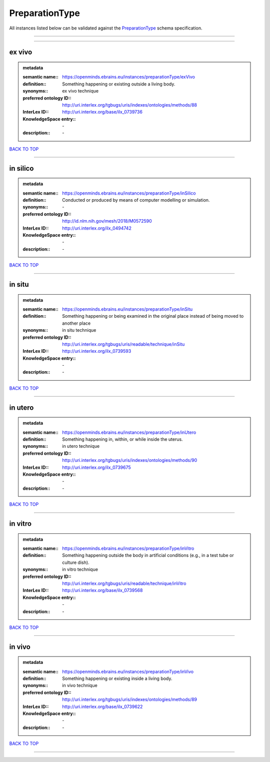 ###############
PreparationType
###############

All instances listed below can be validated against the `PreparationType <https://openminds-documentation.readthedocs.io/en/latest/specifications/controlledTerms/preparationType.html>`_ schema specification.

------------

------------

ex vivo
-------

.. admonition:: metadata

   :semantic name:: https://openminds.ebrains.eu/instances/preparationType/exVivo
   :definition:: Something happening or existing outside a living body.
   :synonyms:: ex vivo technique
   :preferred ontology ID:: http://uri.interlex.org/tgbugs/uris/indexes/ontologies/methods/88
   :InterLex ID:: http://uri.interlex.org/base/ilx_0739736
   :KnowledgeSpace entry:: \-
   :description:: \-

`BACK TO TOP <preparationType_>`_

------------

in silico
---------

.. admonition:: metadata

   :semantic name:: https://openminds.ebrains.eu/instances/preparationType/inSilico
   :definition:: Conducted or produced by means of computer modelling or simulation.
   :synonyms:: \-
   :preferred ontology ID:: http://id.nlm.nih.gov/mesh/2018/M0572590
   :InterLex ID:: http://uri.interlex.org/ilx_0494742
   :KnowledgeSpace entry:: \-
   :description:: \-

`BACK TO TOP <preparationType_>`_

------------

in situ
-------

.. admonition:: metadata

   :semantic name:: https://openminds.ebrains.eu/instances/preparationType/inSitu
   :definition:: Something happening or being examined in the original place instead of being moved to another place
   :synonyms:: in situ technique
   :preferred ontology ID:: http://uri.interlex.org/tgbugs/uris/readable/technique/inSitu
   :InterLex ID:: http://uri.interlex.org/ilx_0739593
   :KnowledgeSpace entry:: \-
   :description:: \-

`BACK TO TOP <preparationType_>`_

------------

in utero
--------

.. admonition:: metadata

   :semantic name:: https://openminds.ebrains.eu/instances/preparationType/inUtero
   :definition:: Something happening in, within, or while inside the uterus.
   :synonyms:: in utero technique
   :preferred ontology ID:: http://uri.interlex.org/tgbugs/uris/indexes/ontologies/methods/90
   :InterLex ID:: http://uri.interlex.org/ilx_0739675
   :KnowledgeSpace entry:: \-
   :description:: \-

`BACK TO TOP <preparationType_>`_

------------

in vitro
--------

.. admonition:: metadata

   :semantic name:: https://openminds.ebrains.eu/instances/preparationType/inVitro
   :definition:: Something happening outside the body in artificial conditions (e.g., in a test tube or culture dish).
   :synonyms:: in vitro technique
   :preferred ontology ID:: http://uri.interlex.org/tgbugs/uris/readable/technique/inVitro
   :InterLex ID:: http://uri.interlex.org/base/ilx_0739568
   :KnowledgeSpace entry:: \-
   :description:: \-

`BACK TO TOP <preparationType_>`_

------------

in vivo
-------

.. admonition:: metadata

   :semantic name:: https://openminds.ebrains.eu/instances/preparationType/inVivo
   :definition:: Something happening or existing inside a living body.
   :synonyms:: in vivo technique
   :preferred ontology ID:: http://uri.interlex.org/tgbugs/uris/indexes/ontologies/methods/89
   :InterLex ID:: http://uri.interlex.org/base/ilx_0739622
   :KnowledgeSpace entry:: \-
   :description:: \-

`BACK TO TOP <preparationType_>`_

------------


